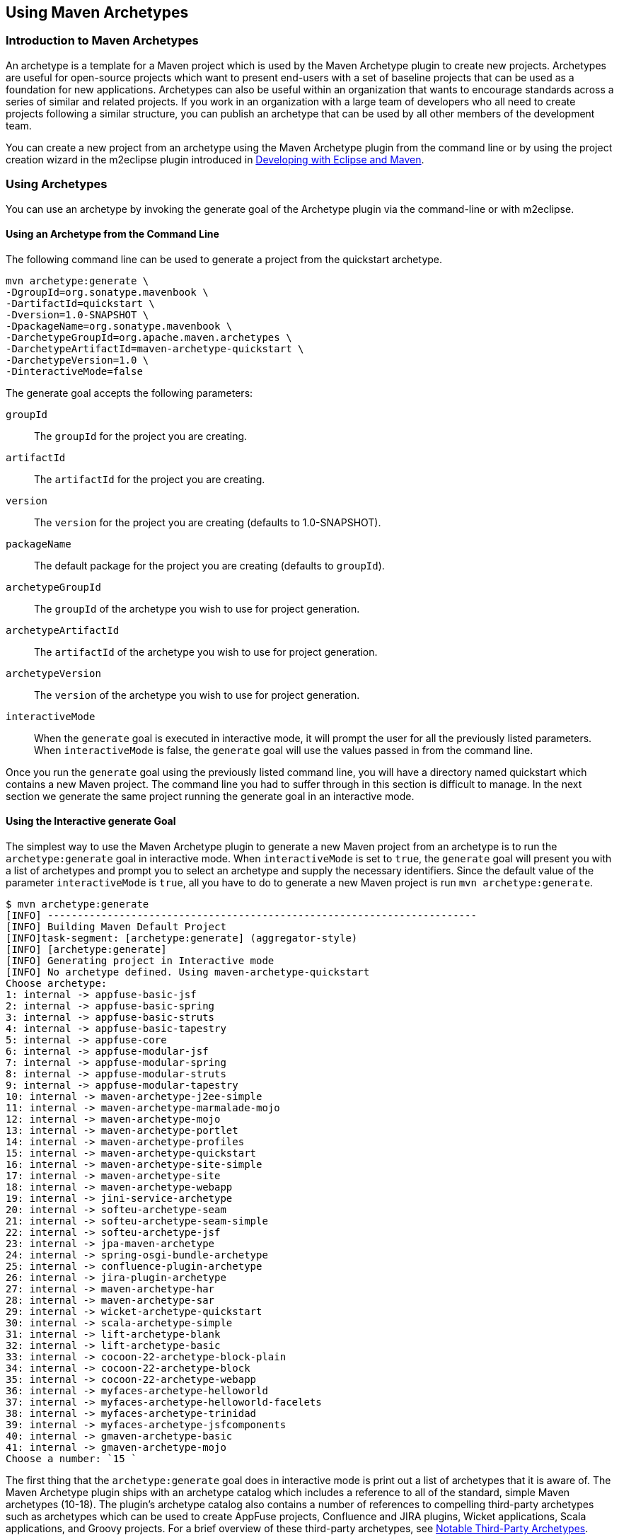 [[archetypes]]
== Using Maven Archetypes

[[archetype-sect-intro]]
=== Introduction to Maven Archetypes

An archetype is a template for a Maven project which is used by the Maven Archetype plugin to create new projects.
Archetypes are useful for open-source projects which want to present end-users with a set of baseline projects that can be used as a foundation for new applications.
Archetypes can also be useful within an organization that wants to encourage standards across a series of similar and related projects.
If you work in an organization with a large team of developers who all need to create projects following a similar structure, you can publish an archetype that can be used by all other members of the development team.

//TODO Check if m2eclipse is still being used 
You can create a new project from an archetype using the Maven Archetype plugin from the command line or by using the project creation wizard in the m2eclipse plugin introduced in http://books.sonatype.com/m2eclipse-book/reference/[Developing with Eclipse and Maven].

[[archetype-sect-using]]
=== Using Archetypes

You can use an archetype by invoking the generate goal of the Archetype plugin via the command-line or with m2eclipse.

[[archetype-sect-using-cmd-line]]
==== Using an Archetype from the Command Line

The following command line can be used to generate a project from the quickstart archetype.

[source,shell script]
----
mvn archetype:generate \
-DgroupId=org.sonatype.mavenbook \
-DartifactId=quickstart \
-Dversion=1.0-SNAPSHOT \
-DpackageName=org.sonatype.mavenbook \
-DarchetypeGroupId=org.apache.maven.archetypes \
-DarchetypeArtifactId=maven-archetype-quickstart \
-DarchetypeVersion=1.0 \
-DinteractiveMode=false
----

The generate goal accepts the following parameters:

`groupId`::
The `groupId` for the project you are creating.

`artifactId`::
The `artifactId` for the project you are creating.

`version`::
The `version` for the project you are creating (defaults to 1.0-SNAPSHOT).

`packageName`::
The default package for the project you are creating (defaults to `groupId`).

`archetypeGroupId`::
The `groupId` of the archetype you wish to use for project generation.

`archetypeArtifactId`::
The `artifactId` of the archetype you wish to use for project generation.

`archetypeVersion`::
The `version` of the archetype you wish to use for project generation.

`interactiveMode`::
When the `generate` goal is executed in interactive mode, it will prompt the user for all the previously listed parameters. 
When `interactiveMode` is false, the `generate` goal will use the values passed in from the command line.

Once you run the `generate` goal using the previously listed command line, you will have a directory named quickstart which contains a new Maven project.
The command line you had to suffer through in this section is difficult to manage.
In the next section we generate the same project running the generate goal in an interactive mode.

[[archtype-sect-generate]]
==== Using the Interactive generate Goal

The simplest way to use the Maven Archetype plugin to generate a new Maven project from an archetype is to run the `archetype:generate` goal in interactive mode.
When `interactiveMode` is set to `true`, the `generate` goal will present you with a list of archetypes and prompt you to select an archetype and supply the necessary identifiers.
Since the default value of the parameter `interactiveMode` is `true`, all you have to do to generate a new Maven project is run `mvn archetype:generate`.

[source,shell script]
----
$ mvn archetype:generate
[INFO] ------------------------------------------------------------------------
[INFO] Building Maven Default Project
[INFO]task-segment: [archetype:generate] (aggregator-style)
[INFO] [archetype:generate]
[INFO] Generating project in Interactive mode
[INFO] No archetype defined. Using maven-archetype-quickstart
Choose archetype:
1: internal -> appfuse-basic-jsf 
2: internal -> appfuse-basic-spring 
3: internal -> appfuse-basic-struts
4: internal -> appfuse-basic-tapestry
5: internal -> appfuse-core
6: internal -> appfuse-modular-jsf
7: internal -> appfuse-modular-spring
8: internal -> appfuse-modular-struts
9: internal -> appfuse-modular-tapestry
10: internal -> maven-archetype-j2ee-simple
11: internal -> maven-archetype-marmalade-mojo
12: internal -> maven-archetype-mojo
13: internal -> maven-archetype-portlet
14: internal -> maven-archetype-profiles
15: internal -> maven-archetype-quickstart
16: internal -> maven-archetype-site-simple
17: internal -> maven-archetype-site
18: internal -> maven-archetype-webapp
19: internal -> jini-service-archetype
20: internal -> softeu-archetype-seam
21: internal -> softeu-archetype-seam-simple
22: internal -> softeu-archetype-jsf
23: internal -> jpa-maven-archetype
24: internal -> spring-osgi-bundle-archetype
25: internal -> confluence-plugin-archetype
26: internal -> jira-plugin-archetype
27: internal -> maven-archetype-har
28: internal -> maven-archetype-sar
29: internal -> wicket-archetype-quickstart
30: internal -> scala-archetype-simple
31: internal -> lift-archetype-blank
32: internal -> lift-archetype-basic
33: internal -> cocoon-22-archetype-block-plain
34: internal -> cocoon-22-archetype-block
35: internal -> cocoon-22-archetype-webapp
36: internal -> myfaces-archetype-helloworld
37: internal -> myfaces-archetype-helloworld-facelets
38: internal -> myfaces-archetype-trinidad
39: internal -> myfaces-archetype-jsfcomponents
40: internal -> gmaven-archetype-basic
41: internal -> gmaven-archetype-mojo
Choose a number: `15 `
----

The first thing that the `archetype:generate` goal does in interactive mode is print out a list of archetypes that it is aware of.
The Maven Archetype plugin ships with an archetype catalog which includes a reference to all of the standard, simple Maven archetypes (10-18).
The plugin's archetype catalog also contains a number of references to compelling third-party archetypes such as archetypes which can be used to create AppFuse projects, Confluence and JIRA plugins, Wicket applications, Scala applications, and Groovy projects.
For a brief overview of these third-party archetypes, see
<<archetype-sect-third-party>>.

Once you select an archetype, the Maven Archetype plugin downloads the archetype, and then asks you to supply the following values for your new project:

* groupId
* artifactId
* version
* package

[source]
Define value for groupId: : `org.sonatype.mavenbook`   
Define value for artifactId: : `quickstart`
Define value for version:  1.0-SNAPSHOT: : `1.0-SNAPSHOT` 
Define value for package:  org.sonatype.mavenbook: : `org.sonatype.mavenbook` 
Confirm properties configuration:
groupId: org.sonatype.mavenbook
artifactId: quickstart
version: 1.0-SNAPSHOT
package: org.sonatype.mavenbook
Y: : `Y`
----

Once this interactive portion of the `archetype:generate` goal execution is finished, the Maven Archetype plugin will generate the project in a directory named after the `artifactId` you supplied.

[source,bash]
[INFO]
Parameter: groupId, Value: org.sonatype.mavenbook
[INFO] Parameter: packageName, Value: org.sonatype.mavenbook
[INFO] Parameter: basedir, Value: /Users/tobrien/tmp
[INFO] Parameter: package, Value: org.sonatype.mavenbook
[INFO] Parameter: version, Value: 1.0-SNAPSHOT
[INFO] Parameter: artifactId, Value: quickstart
[INFO] ********************* End of debug info from resources from \ generated POM **
[INFO] OldArchetype created in dir: /Users/tobrien/tmp/quickstart
[INFO] ------------------------------------------------------------------------
[INFO] BUILD SUCCESSFUL
[INFO] ------------------------------------------------------------------------
[INFO] Total time: 1 minute 57 seconds
[INFO] Finished at: Sun Oct 12 15:39:14 CDT 2008
[INFO] Final Memory: 8M/15M
[INFO] ------------------------------------------------------------------------ ----

[[archetype-sect-using-m2eclipse]]
==== Using an Archetype from m2eclipse

m2eclipse makes creating a new Maven project from a Maven Archetype very easy by providing an intuitive wizard for searching for, selecting, and configuring a Maven Archetype.
For more information about generating a Maven project from a Maven Archetype using m2eclipse, see
http://books.sonatype.com/m2eclipse-book/reference/eclipse-sect-creating-project.html#eclipse-sect-m2e-create-archetype[Creating
a Maven Project from a Maven Archetype] in
http://books.sonatype.com/m2eclipse-book/["Developing with Eclipse
and Maven"].

[[archetype-sect-available]]
=== Available Archetypes

As more and more projects adopt Maven, more and more artifacts are being published by projects as a way to provide users with a quick way of creating projects from existing templates.
This section discusses some of the simple core archetypes from the Apache Maven project as well as providing a survey of some interesting third-party archetypes.

[[archetype-sect-common-maven]]
==== Common Maven Archetypes

Some of the most straightforward Maven archetypes are contained in the org.apache.maven.archetypes groupId.
Most of the basic archetypes under org.apache.maven.archetypes are very basic templates that include few options.
You'll use them only to provide the most basic features that distinguish a Maven project from a non-Maven project.
For example, the webapp archetype plugin described in this section just includes a stub of a 'web.xml' file in '```${basedir}/src/main/webapp/WEB-INF```', and it doesn't even go as far as providing a Servlet for you to customize.
In
<<archetype-sect-third-party>> you'll see a quick survey of some of the more notable third-party archetypes such as the AppFuse and Cocoon artifacts.

The following archetypes can be found in the groupId `org.apache.maven.archetypes`:

[[archetype-sect-quickstart]]
===== maven-archetype-quickstart

The quickstart archetype is a simple project with JAR packaging and a single dependency on JUnit.
After generating a project with the quickstart archetype, you will have a single class named `App` in the default package with a `main()` method that prints "Hello World!" to standard output.
You will also have a single JUnit test class named AppTest with a `testApp()` method with a trivial unit test.

[[archetype-sect-webapp]]
===== maven-archetype-webapp

This archetype creates a simple project with WAR packaging and a single dependency on JUnit. '```${basedir}/src/main/webapp```' contains a simple shell of a web application: an 'index.jsp' page and the simplest possible 'web.xml' file.
Even though the archetype includes a dependency on JUnit, this archetype does not create any unit tests.
If you were looking for a functional web application, this archetype is going to disappoint you.
For more relevant web archetypes, see <<archetype-sect-third-party>>.

[[archetype-sect-mojo]]
===== maven-archetype-mojo

This archetype creates a simple project with `maven-plugin` packaging and a single mojo class named `MyMojo` in the project's default package.
The `MyMojo` class contains a `touch` goal which is bound to the `process-resources` phase, it creates a file named 'touch.txt' in the 'target/' directory of the new project when it is executed.
The new project will have a dependency on maven-plugin-api and JUnit.

[[archetype-sect-third-party]]
==== Notable Third-Party Archetypes

This section is going to give you a brief overview of some of the archetypes available from third-parties not associated with the Apache Maven project.
If you are looking for a more comprehensive list of available archetypes, take a look at the list of archetypes in m2eclipse. m2eclipse allows you to create a new Maven project from an ever growing list of approximately 80 archetypes which span an amazing number of projects and technologies. http://books.sonatype.com/m2eclipse-book/reference/eclipse-sect-creating-project.html#eclipse-sect-m2e-create-archetype[Creating
a Maven Project from a Maven Archetype] in
http://books.sonatype.com/m2eclipse-book/["Developing with Eclipse
and Maven"] contains a list of archetypes which are immediately available to you when you use m2eclipse.
The archetypes listed in this section are available on the default list of archetypes generated by the interactive execution of the `generate` goal.

[[archetype-sect-appfuse]]
===== AppFuse

AppFuse is an application framework developed by Matt Raible.
You can think of AppFuse as something of a Rosetta Stone for a few very popular Java technologies like the Spring Framework, Hibernate, and iBatis.
Using AppFuse you can very quickly create an end-to-end multi-tiered application that can plugin into several front-end web frameworks like Java Server Faces, Struts, and Tapestry.
Starting with AppFuse 2.0, Matt Raible has been transitioning the framework to Maven 2 to take advantage of the dependency management and archetype capabilities.
AppFuse 2 provides the following archetypes all in the groupId `org.appfuse.archetypes`:

`appfuse-basic-jsf` and `appfuse-modular-jsf`::

   End-to-end application using Java Server Faces in the presentation
   layer

`appfuse-basic-spring` and `appfuse-modular-spring`::

   End-to-end application using Spring MVC in the presentation layer

`appfuse-basic-struts` and `appfuse-modular-struts`::

   End-to-end application using Struts 2 in the presentation layer

`appfuse-basic-tapestry` and `appfuse-modular-tapestry`::

   End-to-end application using Tapestry in the presentation layer

`appfuse-core`::

   Persistence and object model without the presentation layer

Archetypes following the `appfuse-basic-\*` pattern are entire end-to-end applications in a single Maven project, and archetypes following the `appfuse-modular-*` pattern are end-to-end applications in a multimodule Maven project which separates the core model objects and persistence logic from the web front-end.
Here's an example from generating a project to running a web application for the modular Spring MVC application:

[source,log]
----
$ mvn archetype:generate \
-DarchetypeArtifactId=appfuse-modular-spring \
-DarchetypeGroupId=org.appfuse.archetypes \
-DgroupId=org.sonatype.mavenbook \
-DartifactId=mod-spring \
-Dversion=1.0-SNAPSHOT \
-DinteractiveMode=false[INFO] Scanning for projects...
...
[INFO] [archetype:generate]
[INFO] Generating project in Batch mode
[INFO] Archetype [org.appfuse.archetypes:appfuse-modular-spring:RELEASE]
found in catalog 
[INFO] Parameter: groupId, Value: org.sonatype.mavenbook
[INFO] Parameter: packageName, Value: org.sonatype.mavenbook
[INFO] Parameter: basedir, Value: /Users/tobrien/tmp
[INFO] Parameter: package, Value: org.sonatype.mavenbook
[INFO] Parameter: version, Value: 1.0-SNAPSHOT
[INFO] Parameter: artifactId, Value: mod-spring
...
[INFO] OldArchetype created in dir: /Users/tobrien/tmp/mod-spring
[INFO] ------------------------------------------------------------------------
[INFO] BUILD SUCCESSFUL
$ cd mod-spring
$ mvn
... (an overwhelming amount of activity ~5 minutes) 
$ cd web
$ mvn jetty:run-war
... (Maven Jetty plugin starts a Servlet Container on port 8080)
----

From generating a project with the AppFuse archetype to running a web application with a authentication and user-management system takes all of 5 minutes.
This is the real power of using a Maven Archetype as a foundation for a new application.
We oversimplified the AppFuse installation process a bit and left out the important part where you download and install a MySQL database, but that's easy enough to figure out by reading the
http://appfuse.org/display/APF/AppFuse`QuickStart[AppFuse Quickstart
Documentation].

[[archetype-sect-atlassian]]
===== Confluence and JIRA plugins

Atlassian has created some archetypes for people interested in developing plugins for both Confluence and JIRA. Confluence and JIRA are, respectively, a Wiki and an issue tracker both of which have gained a large open source user base through granting free licenses for open source projects.
Both the `jira-plugin-archetype` and the `confluence-maven-archetype` artifacts are under the com.atlassian.maven.archetypes groupId.
When you generate a Confluence plugin, the archetype will generate a pom.xml which contains the necessary references to the Atlassian repositories and a dependency on the confluence artifact.
The resulting Confluence plugin project will have a single example macro class and an atlassian-plugin.xml descriptor.
Generating a project from the Jira archetype creates a project with a single, blank `MyPlugin` class and an atlassian-plugin.xml descriptor in '```${basedir}/src/main/resources```'.

For more information about developing Confluence plugins with Maven 2, see
http://confluence.atlassian.com/display/DISC/Developing`Confluence`Plugins`with`Maven`2[Developing
Confluence Plugins with Maven 2] on the Confluence project's Wiki.
For more information about developing Jira plugins with Maven 2, see
http://confluence.atlassian.com/display/DEVNET/How`to`Build`an`Atlassian`Plugin[How
to Build and Atlassian Plugin] on the Atlassian Developer Network.

[[archetype-sect-wicket]]
===== Wicket

Apache Wicket is a component-oriented web framework which focused on managing the server-side state of a number of components written in Java and simple HTML. Where a framework like Spring MVC or Ruby on Rails focuses on merging objects within a request with a series of page templates, Wicket is very strongly focused on capturing interactions and page structure in a series of POJO Java classes.
In an age where hype-driven tech media outlets are proclaiming the "Death of Java", Wicket is a contrarian approach to the design and assembly of web applications.
To generate a Wicket project with the Maven Archetype plugin:

[source,shell script]
----
$ mvn archetype:generate
... (select the "wicket-archetype-quickstart" artifact from the interactive menu) ...
... (supply a groupId, artifactId, version, package) ...
... (assuming the artifactId is "ex-wicket") ...

$ cd ex-wicket

$ mvn install
... (a lot of Maven activity) ...

$ mvn jetty:run
... (Jetty will start listening on port 8080) ...
----

Just like the AppFuse archetype, this archetype creates a shell web application which can be immediately executed with the Maven Jetty plugin.
If you hit
http://localhost:8080/ex-wicket[http://localhost:8080/ex-wicket], you be able to see the newly created web application in a servlet container.

NOTE: Think about the power of Maven Archetypes versus the copy and paste approach that has characterized the last few years of web development.
Six years ago, without the benefit of something like the Maven Archetype plugin, you would have had to slog through a book about AppFuse or a book about Wicket and followed circuitous pedagogy about the framework before you could actually fire it up in servlet container.
It was either that or just copying an existing project and customizing it for your needs.
With the Maven Archetype plugin, framework developers can now give you a working, customized shell for an application in a matter of minutes.
This is a sea change that has yet to hit the enterprise development space, and you can expect that this handful of available third-party artifacts will balloon to hundreds within the next few years.

[[archetype-sect-publishing]]
=== Publishing Archetypes

Once you've generated a good set of archetypes, you will probably want to share them with the world.
To do this, you'll need to create something called an Archetype catalog.
An Archetype catalog is an XML file which the Maven Archetype plugin can consult to locate archetypes in a repository. <<archetypes-cocoon-catalog>> shows the contents of the Archetype catalog for the Apache Cocoon project which can be found at
http://cocoon.apache.org/archetype-catalog.xml[http://cocoon.apache.org/archetype-catalog.xml].

[[archetypes-cocoon-catalog]]
.Archetype Catalog for the Apache Cocoon Project
[source.xml]
----
<archetype-catalog>
    <archetypes>
        <archetype>
            <groupId>org.apache.cocoon</groupId>
            <artifactId>cocoon-22-archetype-block-plain</artifactId>
            <version>1.0.0</version>
            <description>Creates an empty Cocoon block; useful if you want to add 
                another block to a Cocoon application</description>

        </archetype>
        <archetype>
            <groupId>org.apache.cocoon</groupId>
            <artifactId>cocoon-22-archetype-block</artifactId>
            <version>1.0.0</version>
            <description>Creates a Cocoon block containing some small 
                samples</description>
        </archetype>

        <archetype>
            <groupId>org.apache.cocoon</groupId>
            <artifactId>cocoon-22-archetype-webapp</artifactId>
            <version>1.0.0</version>
            <description>Creates a web application configured to host Cocoon blocks. 
                Just add the block dependencies</description>
        </archetype>
    </archetypes>

</archetype-catalog>
----

To generate such a catalog, you'll need to crawl a Maven repository and generate this catalog XML file.
The Archetype plugin has a goal named crawl which does just this, and it assumes that it has access to the file system that hosts a repository.
If you run archetype:crawl from the command line with no arguments, the Archetype plugin will crawl your local repository searching for Archetypes and it will create an archetype-catalog.xml in ~/.m2/repository.

[source,bash]
----
[tobrien@MACBOOK repository]$ mvn archetype:crawl
[INFO] Scanning for projects...
[INFO] Searching repository for plugin with prefix: 'archetype'.
[INFO] ------------------------------------------------------------------------
[INFO] Building Maven Default Project
[INFO]task-segment: [archetype:crawl] (aggregator-style)
[INFO] ------------------------------------------------------------------------
[INFO] [archetype:crawl]
repository /Users/tobrien/.m2/repository
catalogFile null
[INFO] Scanning /Users/tobrien/.m2/repository/ant/ant/1.5/ant-1.5.jar
[INFO] Scanning /Users/tobrien/.m2/repository/ant/ant/1.5.1/ant-1.5.1.jar
[INFO] Scanning /Users/tobrien/.m2/repository/ant/ant/1.6/ant-1.6.jar
[INFO] Scanning /Users/tobrien/.m2/repository/ant/ant/1.6.5/ant-1.6.5.jar
...
[INFO] Scanning /Users/tobrien/.m2/repository/xom/xom/1.0/xom-1.0.jar
[INFO] Scanning /Users/tobrien/.m2/repository/xom/xom/1.0b3/xom-1.0b3.jar
[INFO] ------------------------------------------------------------------------
[INFO] BUILD SUCCESSFUL
[INFO] ------------------------------------------------------------------------
[INFO] Total time: 31 seconds
[INFO] Finished at: Sun Oct 12 16:06:07 CDT 2008
[INFO] Final Memory: 6M/12M
[INFO] ------------------------------------------------------------------------
----

If you are interested in creating an Archetype catalog it is usually because you are an open source project or organization which has a set of archetypes to share.
These archetypes are likely already available in a repository, and you need to crawl this repository and generate a catalog in a file system.
In other words, you'll probably want to scan a directory on an existing Maven repository and generate an Archetype plugin at the root of the repository.
To do this, you'll need to pass in the catalog and repository parameters to the `archetype:crawl` goal.

The following command line assumes that you are trying to generate a catalog file in /var/www/html/archetype-catalog.xml for a repository hosted in /var/www/html/maven2.

[source,bash]
----
$ mvn archetype:crawl -Dcatalog=/var/www/html/archetype-catalog.xml \
[INFO] Scanning for projects...
[INFO] Searching repository for plugin with prefix: 'archetype'.
[INFO] ------------------------------------------------------------------------
[INFO] Building Maven Default Project
[INFO]task-segment: [archetype:crawl] (aggregator-style)
[INFO] ------------------------------------------------------------------------
[INFO] [archetype:crawl]
repository /Users/tobrien/tmp/maven2
catalogFile /Users/tobrien/tmp/blah.xml
-Drepository=/var/www/html/maven2
...
----
